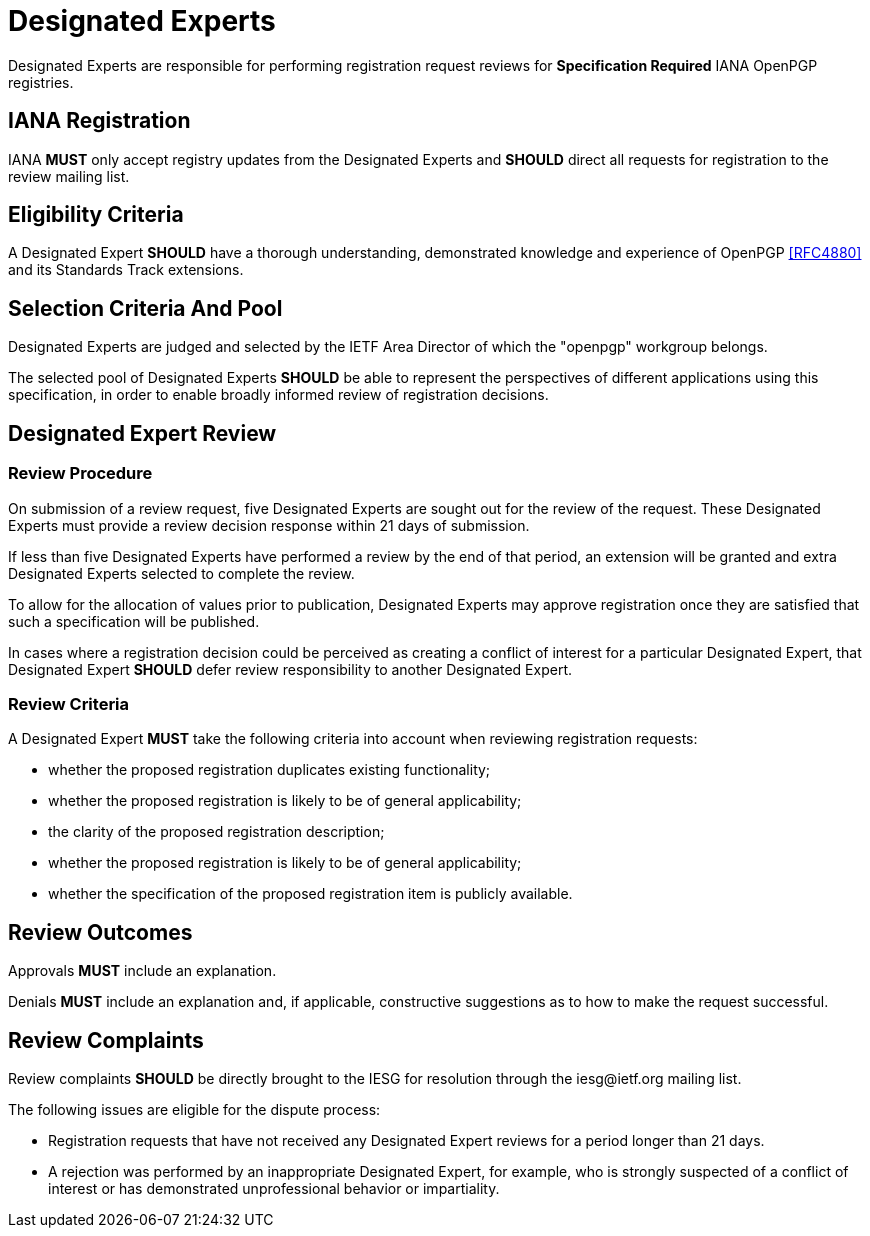 
[#expert-pool]
= Designated Experts

Designated Experts are responsible for performing registration request
reviews for **Specification Required** IANA OpenPGP registries.


== IANA Registration

IANA **MUST** only accept registry updates from the Designated Experts
and **SHOULD** direct all requests for registration to the review
mailing list.


== Eligibility Criteria

A Designated Expert **SHOULD** have a thorough understanding,
demonstrated knowledge and experience of OpenPGP <<RFC4880>> and its
Standards Track extensions.


== Selection Criteria And Pool

Designated Experts are judged and selected by the IETF Area
Director of which the "openpgp" workgroup belongs.

The selected pool of Designated Experts **SHOULD** be able to
represent the perspectives of different applications using this
specification, in order to enable broadly informed review of
registration decisions. 

[#expert-review]
== Designated Expert Review

=== Review Procedure

On submission of a review request, five Designated Experts
are sought out for the review of the request. These Designated Experts
must provide a review decision response within 21 days of submission.

If less than five Designated Experts have performed a review by the
end of that period, an extension will be granted and extra Designated
Experts selected to complete the review.

To allow for the allocation of values prior to publication, Designated
Experts may approve registration once they are satisfied that such a
specification will be published.

In cases where a registration decision could be perceived as creating
a conflict of interest for a particular Designated Expert, that
Designated Expert **SHOULD** defer review responsibility to
another Designated Expert.


=== Review Criteria

A Designated Expert **MUST** take the following criteria into 
account when reviewing registration requests:

* whether the proposed registration duplicates existing functionality;

* whether the proposed registration is likely to be of general
applicability;

* the clarity of the proposed registration description;

* whether the proposed registration is likely to be of general
applicability;

* whether the specification of the proposed registration item is
publicly available.


== Review Outcomes

Approvals **MUST** include an explanation.

Denials **MUST** include an explanation and, if applicable,
constructive suggestions as to how to make the request successful.


== Review Complaints

:iesg-mailing-list: \iesg@ietf.org

Review complaints **SHOULD** be directly brought to the IESG for
resolution through the {iesg-mailing-list} mailing list.

The following issues are eligible for the dispute process:

* Registration requests that have not received any Designated Expert
reviews for a period longer than 21 days.

* A rejection was performed by an inappropriate Designated Expert, for
example, who is strongly suspected of a conflict of interest or has
demonstrated unprofessional behavior or impartiality.



